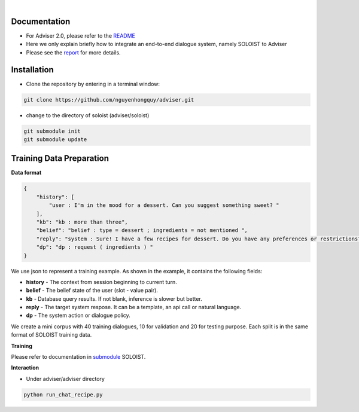 |release| |nbsp| |license|

.. |release| image:: https://img.shields.io/github/v/release/digitalphonetics/adviser?sort=semver
   :target: https://github.com/DigitalPhonetics/adviser/releases
.. |license| image:: https://img.shields.io/github/license/digitalphonetics/adviser
   :target: #license
.. |nbsp| unicode:: 0xA0
   :trim:

Documentation
=============
* For Adviser 2.0, please refer to the `README <https://github.com/DigitalPhonetics/adviser>`_
* Here we only explain briefly how to integrate an end-to-end dialogue system, namely SOLOIST to Adviser
* Please see the `report <https://docs.google.com/document/d/1F-HPy6cI-tPWWeAzBCw6Mpq-yxSDs__dQhwoWS1HvEc/edit?usp=sharing/>`_ for more details.

Installation
============

* Clone the repository by entering in a terminal window:

.. code-block:: bash

    git clone https://github.com/nguyenhongquy/adviser.git

* change to the directory of soloist (adviser/soloist)
.. code-block:: bash

   git submodule init
   git submodule update

Training Data Preparation
=========================
**Data format**

.. code-block:: json

    {
        "history": [
            "user : I'm in the mood for a dessert. Can you suggest something sweet? "
        ],
        "kb": "kb : more than three",
        "belief": "belief : type = dessert ; ingredients = not mentioned ",
        "reply": "system : Sure! I have a few recipes for dessert. Do you have any preferences or restrictions?",
        "dp": "dp : request ( ingredients ) "
    }

We use json to represent a training example. As shown in the example, it contains the following fields:

* **history** - The context from session beginning to current turn.

* **belief** - The belief state of the user (slot - value pair). 

* **kb** - Database query results. If not blank, inference is slower but better.

* **reply** - The target system respose. It can be a template, an api call or natural language.

* **dp** - The system action or dialogue policy.

We create a mini corpus with 40 training dialogues, 10 for validation and 20 for testing purpose. Each split is in the same format of SOLOIST training data.

**Training**

Please refer to documentation in `submodule <https://github.com/Yen444/soloist>`_ SOLOIST. 

**Interaction** 

* Under adviser/adviser directory

.. code-block:: bash
   
   python run_chat_recipe.py

